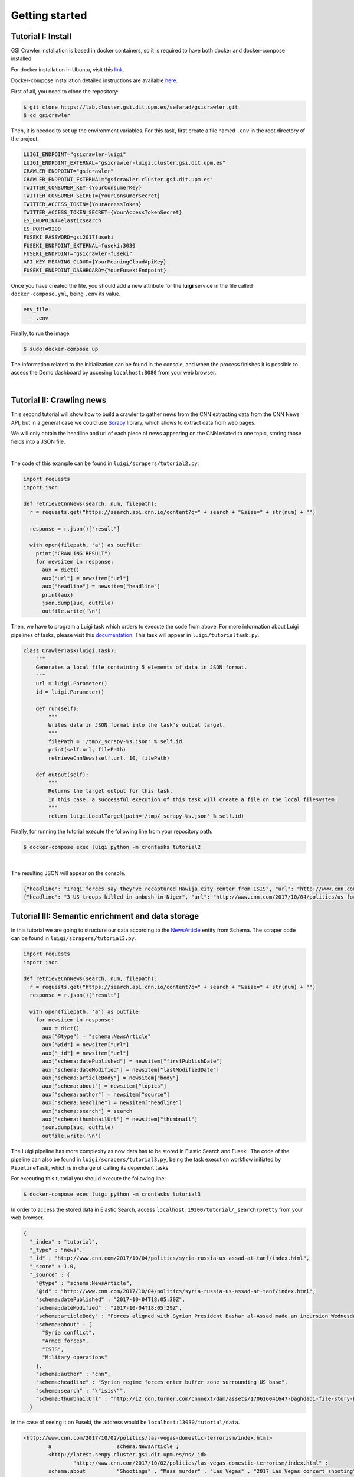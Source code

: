 Getting started
---------------


Tutorial I: Install
~~~~~~~~~~~~~~~~~~~~

GSI Crawler installation is based in docker containers, so it is required to have both docker and docker-compose installed.

For docker installation in Ubuntu, visit this `link <https://store.docker.com/editions/community/docker-ce-server-ubuntu?tab=description>`_.

Docker-compose installation detailed instructions are available `here <https://docs.docker.com/compose/install/>`_.

First of all, you need to clone the repository:

.. code:: bash

   $ git clone https://lab.cluster.gsi.dit.upm.es/sefarad/gsicrawler.git
   $ cd gsicrawler

Then, it is needed to set up the environment variables. For this task, first create a file named ``.env`` in the root directory of the project. 

.. code::

  LUIGI_ENDPOINT="gsicrawler-luigi"
  LUIGI_ENDPOINT_EXTERNAL="gsicrawler-luigi.cluster.gsi.dit.upm.es"
  CRAWLER_ENDPOINT="gsicrawler"
  CRAWLER_ENDPOINT_EXTERNAL="gsicrawler.cluster.gsi.dit.upm.es"
  TWITTER_CONSUMER_KEY={YourConsumerKey}
  TWITTER_CONSUMER_SECRET={YourConsumerSecret}
  TWITTER_ACCESS_TOKEN={YourAccessToken}
  TWITTER_ACCESS_TOKEN_SECRET={YourAccessTokenSecret}
  ES_ENDPOINT=elasticsearch
  ES_PORT=9200
  FUSEKI_PASSWORD=gsi2017fuseki
  FUSEKI_ENDPOINT_EXTERNAL=fuseki:3030
  FUSEKI_ENDPOINT="gsicrawler-fuseki"
  API_KEY_MEANING_CLOUD={YourMeaningCloudApiKey}
  FUSEKI_ENDPOINT_DASHBOARD={YourFusekiEndpoint}


Once you have created the file, you should add a new attribute for the **luigi** service in the file called ``docker-compose.yml``, being ``.env`` its value.

.. code:: 
  
  env_file:
    - .env



Finally, to run the image:

.. code:: bash

    $ sudo docker-compose up  

The information related to the initialization can be found in the console, and when the process finishes it is possible to access the Demo dashboard by accesing ``localhost:8080`` from your web browser.

|

Tutorial II: Crawling news
~~~~~~~~~~~~~~~~~~~~~~~~~~

This second tutorial will show how to build a crawler to gather news from the CNN extracting data from the CNN News API, but in a general case we could use `Scrapy <https://docs.scrapy.org/en/latest/>`_ library, which allows to extract data from web pages.

We will only obtain the headline and url of each piece of news appearing on the CNN related to one topic, storing those fields into a JSON file. 

.. image:: images/cnnsearch.png
  :align: center

|

The code of this example can be found in ``luigi/scrapers/tutorial2.py``:

.. code-block:: python

  import requests
  import json

  def retrieveCnnNews(search, num, filepath):
    r = requests.get("https://search.api.cnn.io/content?q=" + search + "&size=" + str(num) + "")

    response = r.json()["result"]

    with open(filepath, 'a') as outfile:
      print("CRAWLING RESULT")
      for newsitem in response:
        aux = dict()
        aux["url"] = newsitem["url"]
        aux["headline"] = newsitem["headline"]
        print(aux)
        json.dump(aux, outfile)
        outfile.write('\n')

Then, we have to program a Luigi task which orders to execute the code from above. For more information about Luigi pipelines of tasks, please visit this `documentation <https://luigi.readthedocs.io/en/stable/>`_. This task will appear in ``luigi/tutorialtask.py``.

.. code-block:: python

  class CrawlerTask(luigi.Task):
      """
      Generates a local file containing 5 elements of data in JSON format.
      """
      url = luigi.Parameter()
      id = luigi.Parameter()

      def run(self):
          """
          Writes data in JSON format into the task's output target.
          """
          filePath = '/tmp/_scrapy-%s.json' % self.id
          print(self.url, filePath)
          retrieveCnnNews(self.url, 10, filePath)

      def output(self):
          """
          Returns the target output for this task.
          In this case, a successful execution of this task will create a file on the local filesystem.
          """
          return luigi.LocalTarget(path='/tmp/_scrapy-%s.json' % self.id)



Finally, for running the tutorial execute the following line from your repository path. 

.. code:: bash

  $ docker-compose exec luigi python -m crontasks tutorial2

|

The resulting JSON will appear on the console.

.. code:: json
  
  {"headline": "Iraqi forces say they've recaptured Hawija city center from ISIS", "url": "http://www.cnn.com/2017/10/05/middleeast/iraq-isis-hawija/index.html"}
  {"headline": "3 US troops killed in ambush in Niger", "url": "http://www.cnn.com/2017/10/04/politics/us-forces-hostile-fire-niger/index.html"}


Tutorial III: Semantic enrichment and data storage
~~~~~~~~~~~~~~~~~~~~~~~~~~~~~~~~~~~~~~~~~~~~~~~~~~
In this tutorial we are going to structure our data according to the `NewsArticle <http://schema.org/NewsArticle>`_ entity from Schema. The scraper code can be found in ``luigi/scrapers/tutorial3.py``.

.. code-block:: python

  import requests
  import json

  def retrieveCnnNews(search, num, filepath):
    r = requests.get("https://search.api.cnn.io/content?q=" + search + "&size=" + str(num) + "")
    response = r.json()["result"]

    with open(filepath, 'a') as outfile:
      for newsitem in response:
        aux = dict()
        aux["@type"] = "schema:NewsArticle"
        aux["@id"] = newsitem["url"]
        aux["_id"] = newsitem["url"]
        aux["schema:datePublished"] = newsitem["firstPublishDate"]
        aux["schema:dateModified"] = newsitem["lastModifiedDate"]
        aux["schema:articleBody"] = newsitem["body"]
        aux["schema:about"] = newsitem["topics"]
        aux["schema:author"] = newsitem["source"]
        aux["schema:headline"] = newsitem["headline"]
        aux["schema:search"] = search
        aux["schema:thumbnailUrl"] = newsitem["thumbnail"]
        json.dump(aux, outfile)
        outfile.write('\n')

The Luigi pipeline has more complexity as now data has to be stored in Elastic Search and Fuseki. The code of the pipeline can also be found in ``luigi/scrapers/tutorial3.py``, being the task execution workflow initiated by ``PipelineTask``, which is in charge of calling its dependent tasks.

For executing this tutorial you should execute the following line:

.. code:: bash

  $ docker-compose exec luigi python -m crontasks tutorial3

In order to access the stored data in Elastic Search, access ``localhost:19200/tutorial/_search?pretty`` from your web browser. 

.. code:: json

  {
    "_index" : "tutorial",
    "_type" : "news",
    "_id" : "http://www.cnn.com/2017/10/04/politics/syria-russia-us-assad-at-tanf/index.html",
    "_score" : 1.0,
    "_source" : {
      "@type" : "schema:NewsArticle",
      "@id" : "http://www.cnn.com/2017/10/04/politics/syria-russia-us-assad-at-tanf/index.html",
      "schema:datePublished" : "2017-10-04T18:05:30Z",
      "schema:dateModified" : "2017-10-04T18:05:29Z",
      "schema:articleBody" : "Forces aligned with Syrian President Bashar al-Assad made an incursion Wednesday into the 55km \"de-confliction zone..." ",
      "schema:about" : [
        "Syria conflict",
        "Armed forces",
        "ISIS",
        "Military operations"
      ],
      "schema:author" : "cnn",
      "schema:headline" : "Syrian regime forces enter buffer zone surrounding US base",
      "schema:search" : "\"isis\"",
      "schema:thumbnailUrl" : "http://i2.cdn.turner.com/cnnnext/dam/assets/170616041647-baghdadi-file-story-body.jpg"
    }




In the case of seeing it on Fuseki, the address would be ``localhost:13030/tutorial/data``.

.. code:: turtle

  <http://www.cnn.com/2017/10/02/politics/las-vegas-domestic-terrorism/index.html>
          a                     schema:NewsArticle ;
          <http://latest.senpy.cluster.gsi.dit.upm.es/ns/_id>
                  "http://www.cnn.com/2017/10/02/politics/las-vegas-domestic-terrorism/index.html" ;
          schema:about          "Shootings" , "Mass murder" , "Las Vegas" , "2017 Las Vegas concert shooting" ;
          schema:articleBody    "President Donald Trump on Tuesday did not say ...\"" ;
          schema:author         "cnn" ;
          schema:dateModified   "2017-10-03T14:13:36Z" ;
          schema:datePublished  "2017-10-02T21:26:26Z" ;
          schema:headline       "Trump mum on whether Las Vegas shooting was domestic terrorism" ;
          schema:search         "\"isis\"" ;
          schema:thumbnailUrl   "http://i2.cdn.turner.com/cnnnext/dam/assets/171002123455-31-las-vegas-incident-1002-story-body.jpg" .

For developing visual analysis tools, we suggest to build a dashboard following this `documentation <http://sefarad.readthedocs.io/en/latest/dashboards-dev.html>`_.

